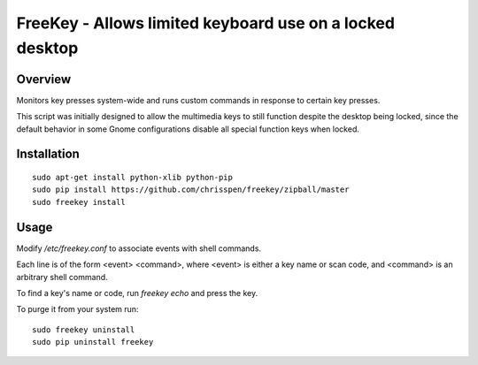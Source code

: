 =============================================================================
FreeKey - Allows limited keyboard use on a locked desktop
=============================================================================

Overview
--------
Monitors key presses system-wide and runs custom commands in response to certain
key presses.

This script was initially designed to allow the multimedia keys to still
function despite the desktop being locked, since the default behavior in some
Gnome configurations disable all special function keys when locked.

Installation
------------

::

    sudo apt-get install python-xlib python-pip
    sudo pip install https://github.com/chrisspen/freekey/zipball/master
    sudo freekey install

Usage
-----

Modify `/etc/freekey.conf` to associate events with shell commands.

Each line is of the form <event> <command>, where <event> is either
a key name or scan code, and <command> is an arbitrary shell command.

To find a key's name or code, run `freekey echo` and press the key.

To purge it from your system run:

::

    sudo freekey uninstall
    sudo pip uninstall freekey
